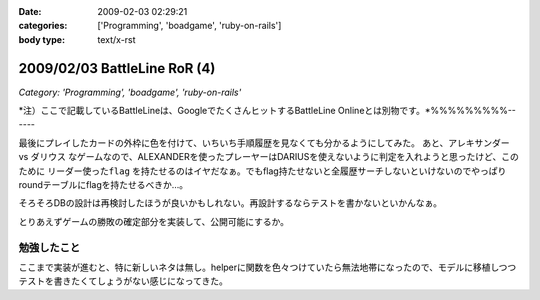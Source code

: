 :date: 2009-02-03 02:29:21
:categories: ['Programming', 'boadgame', 'ruby-on-rails']
:body type: text/x-rst

=============================
2009/02/03 BattleLine RoR (4)
=============================

*Category: 'Programming', 'boadgame', 'ruby-on-rails'*

*注）ここで記載しているBattleLineは、GoogleでたくさんヒットするBattleLine Onlineとは別物です。*%%%%%%%%%------

最後にプレイしたカードの外枠に色を付けて、いちいち手順履歴を見なくても分かるようにしてみた。
あと、アレキサンダー vs ダリウス なゲームなので、ALEXANDERを使ったプレーヤーはDARIUSを使えないように判定を入れようと思ったけど、このために ``リーダー使ったflag`` を持たせるのはイヤだなぁ。でもflag持たせないと全履歴サーチしないといけないのでやっぱりroundテーブルにflagを持たせるべきか...。

そろそろDBの設計は再検討したほうが良いかもしれない。再設計するならテストを書かないといかんなぁ。

とりあえずゲームの勝敗の確定部分を実装して、公開可能にするか。


勉強したこと
-----------
ここまで実装が進むと、特に新しいネタは無し。helperに関数を色々つけていたら無法地帯になったので、モデルに移植しつつテストを書きたくてしょうがない感じになってきた。


.. :extend type: text/html
.. :extend:
